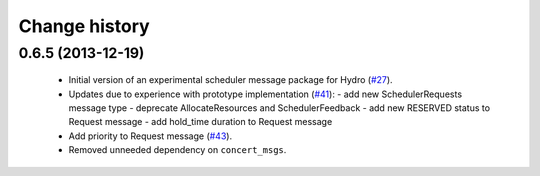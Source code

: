 Change history
==============

0.6.5 (2013-12-19)
------------------

 * Initial version of an experimental scheduler message package for
   Hydro (`#27`_).
 * Updates due to experience with prototype implementation (`#41`_):
   - add new SchedulerRequests message type
   - deprecate AllocateResources and SchedulerFeedback
   - add new RESERVED status to Request message
   - add hold_time duration to Request message
 * Add priority to Request message (`#43`_).
 * Removed unneeded dependency on ``concert_msgs``.

.. _`#27`: https://github.com/robotics-in-concert/rocon_msgs/pull/27
.. _`#41`: https://github.com/robotics-in-concert/rocon_msgs/issues/41
.. _`#43`: https://github.com/robotics-in-concert/rocon_msgs/issues/43
